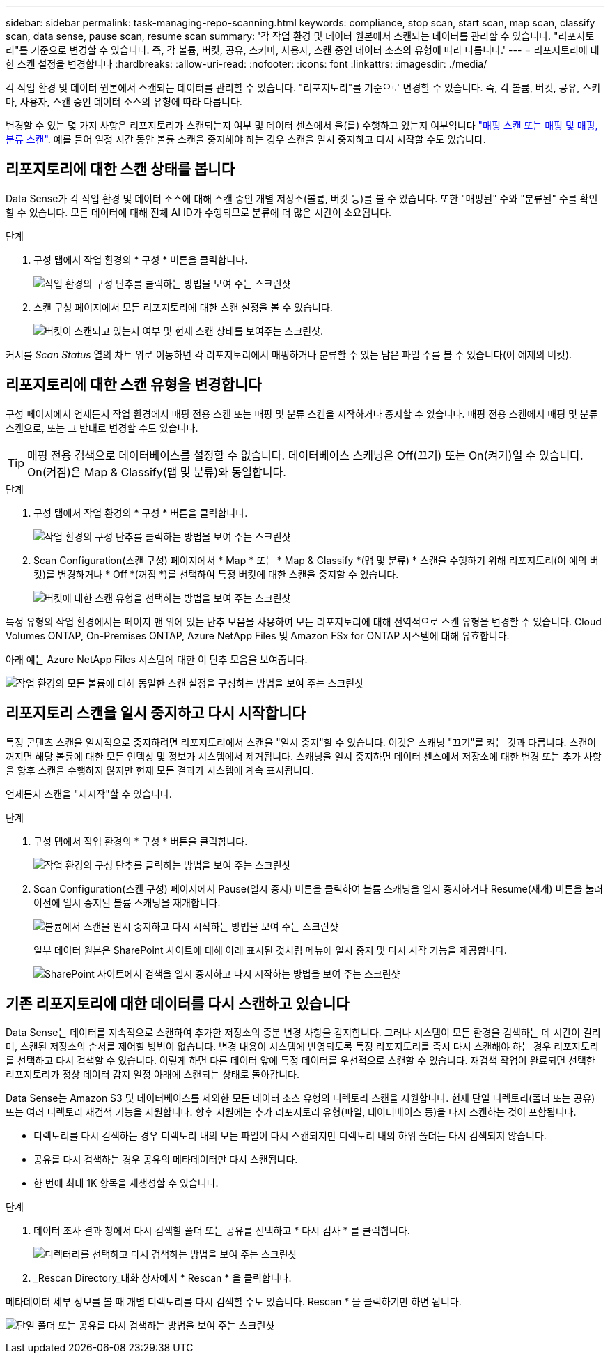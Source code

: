 ---
sidebar: sidebar 
permalink: task-managing-repo-scanning.html 
keywords: compliance, stop scan, start scan, map scan, classify scan, data sense, pause scan, resume scan 
summary: '각 작업 환경 및 데이터 원본에서 스캔되는 데이터를 관리할 수 있습니다. "리포지토리"를 기준으로 변경할 수 있습니다. 즉, 각 볼륨, 버킷, 공유, 스키마, 사용자, 스캔 중인 데이터 소스의 유형에 따라 다릅니다.' 
---
= 리포지토리에 대한 스캔 설정을 변경합니다
:hardbreaks:
:allow-uri-read: 
:nofooter: 
:icons: font
:linkattrs: 
:imagesdir: ./media/


[role="lead"]
각 작업 환경 및 데이터 원본에서 스캔되는 데이터를 관리할 수 있습니다. "리포지토리"를 기준으로 변경할 수 있습니다. 즉, 각 볼륨, 버킷, 공유, 스키마, 사용자, 스캔 중인 데이터 소스의 유형에 따라 다릅니다.

변경할 수 있는 몇 가지 사항은 리포지토리가 스캔되는지 여부 및 데이터 센스에서 을(를) 수행하고 있는지 여부입니다 link:concept-cloud-compliance.html#whats-the-difference-between-mapping-and-classification-scans["매핑 스캔 또는 매핑 및 매핑, 분류 스캔"]. 예를 들어 일정 시간 동안 볼륨 스캔을 중지해야 하는 경우 스캔을 일시 중지하고 다시 시작할 수도 있습니다.



== 리포지토리에 대한 스캔 상태를 봅니다

Data Sense가 각 작업 환경 및 데이터 소스에 대해 스캔 중인 개별 저장소(볼륨, 버킷 등)를 볼 수 있습니다. 또한 "매핑된" 수와 "분류된" 수를 확인할 수 있습니다. 모든 데이터에 대해 전체 AI ID가 수행되므로 분류에 더 많은 시간이 소요됩니다.

.단계
. 구성 탭에서 작업 환경의 * 구성 * 버튼을 클릭합니다.
+
image:screenshot_compliance_config_button.png["작업 환경의 구성 단추를 클릭하는 방법을 보여 주는 스크린샷"]

. 스캔 구성 페이지에서 모든 리포지토리에 대한 스캔 설정을 볼 수 있습니다.
+
image:screenshot_compliance_repo_scan_settings.png["버킷이 스캔되고 있는지 여부 및 현재 스캔 상태를 보여주는 스크린샷."]



커서를 _Scan Status_ 열의 차트 위로 이동하면 각 리포지토리에서 매핑하거나 분류할 수 있는 남은 파일 수를 볼 수 있습니다(이 예제의 버킷).



== 리포지토리에 대한 스캔 유형을 변경합니다

구성 페이지에서 언제든지 작업 환경에서 매핑 전용 스캔 또는 매핑 및 분류 스캔을 시작하거나 중지할 수 있습니다. 매핑 전용 스캔에서 매핑 및 분류 스캔으로, 또는 그 반대로 변경할 수도 있습니다.


TIP: 매핑 전용 검색으로 데이터베이스를 설정할 수 없습니다. 데이터베이스 스캐닝은 Off(끄기) 또는 On(켜기)일 수 있습니다. On(켜짐)은 Map & Classify(맵 및 분류)와 동일합니다.

.단계
. 구성 탭에서 작업 환경의 * 구성 * 버튼을 클릭합니다.
+
image:screenshot_compliance_config_button.png["작업 환경의 구성 단추를 클릭하는 방법을 보여 주는 스크린샷"]

. Scan Configuration(스캔 구성) 페이지에서 * Map * 또는 * Map & Classify *(맵 및 분류) * 스캔을 수행하기 위해 리포지토리(이 예의 버킷)를 변경하거나 * Off *(꺼짐 *)를 선택하여 특정 버킷에 대한 스캔을 중지할 수 있습니다.
+
image:screenshot_compliance_repo_scanning.png["버킷에 대한 스캔 유형을 선택하는 방법을 보여 주는 스크린샷"]



특정 유형의 작업 환경에서는 페이지 맨 위에 있는 단추 모음을 사용하여 모든 리포지토리에 대해 전역적으로 스캔 유형을 변경할 수 있습니다. Cloud Volumes ONTAP, On-Premises ONTAP, Azure NetApp Files 및 Amazon FSx for ONTAP 시스템에 대해 유효합니다.

아래 예는 Azure NetApp Files 시스템에 대한 이 단추 모음을 보여줍니다.

image:screenshot_compliance_repo_scan_all.png["작업 환경의 모든 볼륨에 대해 동일한 스캔 설정을 구성하는 방법을 보여 주는 스크린샷"]



== 리포지토리 스캔을 일시 중지하고 다시 시작합니다

특정 콘텐츠 스캔을 일시적으로 중지하려면 리포지토리에서 스캔을 "일시 중지"할 수 있습니다. 이것은 스캐닝 "끄기"를 켜는 것과 다릅니다. 스캔이 꺼지면 해당 볼륨에 대한 모든 인덱싱 및 정보가 시스템에서 제거됩니다. 스캐닝을 일시 중지하면 데이터 센스에서 저장소에 대한 변경 또는 추가 사항을 향후 스캔을 수행하지 않지만 현재 모든 결과가 시스템에 계속 표시됩니다.

언제든지 스캔을 "재시작"할 수 있습니다.

.단계
. 구성 탭에서 작업 환경의 * 구성 * 버튼을 클릭합니다.
+
image:screenshot_compliance_config_button.png["작업 환경의 구성 단추를 클릭하는 방법을 보여 주는 스크린샷"]

. Scan Configuration(스캔 구성) 페이지에서 Pause(일시 중지) 버튼을 클릭하여 볼륨 스캐닝을 일시 중지하거나 Resume(재개) 버튼을 눌러 이전에 일시 중지된 볼륨 스캐닝을 재개합니다.
+
image:screenshot_compliance_repo_pause_resume.png["볼륨에서 스캔을 일시 중지하고 다시 시작하는 방법을 보여 주는 스크린샷"]

+
일부 데이터 원본은 SharePoint 사이트에 대해 아래 표시된 것처럼 메뉴에 일시 중지 및 다시 시작 기능을 제공합니다.

+
image:screenshot_compliance_repo_pause_resume2.png["SharePoint 사이트에서 검색을 일시 중지하고 다시 시작하는 방법을 보여 주는 스크린샷"]





== 기존 리포지토리에 대한 데이터를 다시 스캔하고 있습니다

Data Sense는 데이터를 지속적으로 스캔하여 추가한 저장소의 증분 변경 사항을 감지합니다. 그러나 시스템이 모든 환경을 검색하는 데 시간이 걸리며, 스캔된 저장소의 순서를 제어할 방법이 없습니다. 변경 내용이 시스템에 반영되도록 특정 리포지토리를 즉시 다시 스캔해야 하는 경우 리포지토리를 선택하고 다시 검색할 수 있습니다. 이렇게 하면 다른 데이터 앞에 특정 데이터를 우선적으로 스캔할 수 있습니다. 재검색 작업이 완료되면 선택한 리포지토리가 정상 데이터 감지 일정 아래에 스캔되는 상태로 돌아갑니다.

Data Sense는 Amazon S3 및 데이터베이스를 제외한 모든 데이터 소스 유형의 디렉토리 스캔을 지원합니다. 현재 단일 디렉토리(폴더 또는 공유) 또는 여러 디렉토리 재검색 기능을 지원합니다. 향후 지원에는 추가 리포지토리 유형(파일, 데이터베이스 등)을 다시 스캔하는 것이 포함됩니다.

* 디렉토리를 다시 검색하는 경우 디렉토리 내의 모든 파일이 다시 스캔되지만 디렉토리 내의 하위 폴더는 다시 검색되지 않습니다.
* 공유를 다시 검색하는 경우 공유의 메타데이터만 다시 스캔됩니다.
* 한 번에 최대 1K 항목을 재생성할 수 있습니다.


.단계
. 데이터 조사 결과 창에서 다시 검색할 폴더 또는 공유를 선택하고 * 다시 검사 * 를 클릭합니다.
+
image:screenshot_compliance_rescan_directory.png["디렉터리를 선택하고 다시 검색하는 방법을 보여 주는 스크린샷"]

. _Rescan Directory_대화 상자에서 * Rescan * 을 클릭합니다.


메타데이터 세부 정보를 볼 때 개별 디렉토리를 다시 검색할 수도 있습니다. Rescan * 을 클릭하기만 하면 됩니다.

image:screenshot_compliance_rescan_single_file.png["단일 폴더 또는 공유를 다시 검색하는 방법을 보여 주는 스크린샷"]
